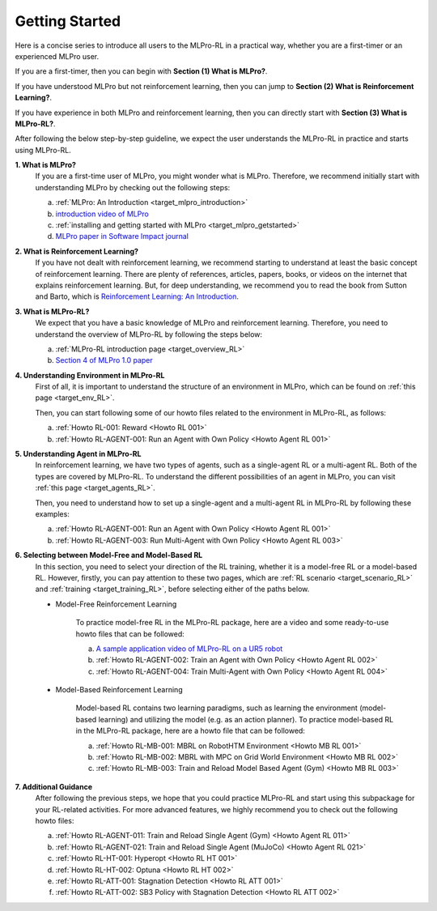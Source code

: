 .. _target_getstarted_RL:
Getting Started
---------------

Here is a concise series to introduce all users to the MLPro-RL in a practical way, whether you are a first-timer or an experienced MLPro user.

If you are a first-timer, then you can begin with **Section (1) What is MLPro?**.

If you have understood MLPro but not reinforcement learning, then you can jump to **Section (2) What is Reinforcement Learning?**.

If you have experience in both MLPro and reinforcement learning, then you can directly start with **Section (3) What is MLPro-RL?**.

After following the below step-by-step guideline, we expect the user understands the MLPro-RL in practice and starts using MLPro-RL.

**1. What is MLPro?**
   If you are a first-time user of MLPro, you might wonder what is MLPro.
   Therefore, we recommend initially start with understanding MLPro by checking out the following steps:

   (a) :ref:`MLPro: An Introduction <target_mlpro_introduction>`

   (b) `introduction video of MLPro <https://ars.els-cdn.com/content/image/1-s2.0-S2665963822001051-mmc1.mp4>`_

   (c) :ref:`installing and getting started with MLPro <target_mlpro_getstarted>`

   (d) `MLPro paper in Software Impact journal <https://doi.org/10.1016/j.simpa.2022.100421>`_

**2. What is Reinforcement Learning?**
   If you have not dealt with reinforcement learning, we recommend starting to understand at least the basic concept of reinforcement learning.
   There are plenty of references, articles, papers, books, or videos on the internet that explains reinforcement learning.
   But, for deep understanding, we recommend you to read the book from Sutton and Barto, which is `Reinforcement Learning: An Introduction <https://dl.acm.org/doi/10.5555/3312046>`_.

**3. What is MLPro-RL?**
   We expect that you have a basic knowledge of MLPro and reinforcement learning.
   Therefore, you need to understand the overview of MLPro-RL by following the steps below:

   (a) :ref:`MLPro-RL introduction page <target_overview_RL>`

   (b) `Section 4 of MLPro 1.0 paper <https://doi.org/10.1016/j.mlwa.2022.100341>`_

**4. Understanding Environment in MLPro-RL**
   First of all, it is important to understand the structure of an environment in MLPro, which can be found on :ref:`this page <target_env_RL>`.

   Then, you can start following some of our howto files related to the environment in MLPro-RL, as follows:

   (a) :ref:`Howto RL-001: Reward <Howto RL 001>`

   (b) :ref:`Howto RL-AGENT-001: Run an Agent with Own Policy <Howto Agent RL 001>`

**5. Understanding Agent in MLPro-RL**
   In reinforcement learning, we have two types of agents, such as a single-agent RL or a multi-agent RL. Both of the types are covered by MLPro-RL.
   To understand the different possibilities of an agent in MLPro, you can visit :ref:`this page <target_agents_RL>`.

   Then, you need to understand how to set up a single-agent and a multi-agent RL in MLPro-RL by following these examples:

   (a) :ref:`Howto RL-AGENT-001: Run an Agent with Own Policy <Howto Agent RL 001>`

   (b) :ref:`Howto RL-AGENT-003: Run Multi-Agent with Own Policy <Howto Agent RL 003>`

**6. Selecting between Model-Free and Model-Based RL**
   In this section, you need to select your direction of the RL training, whether it is a model-free RL or a model-based RL.
   However, firstly, you can pay attention to these two pages, which are :ref:`RL scenario <target_scenario_RL>` and :ref:`training <target_training_RL>`, before selecting either of the paths below.

   * Model-Free Reinforcement Learning

      To practice model-free RL in the MLPro-RL package, here are a video and some ready-to-use howto files that can be followed:

      (a) `A sample application video of MLPro-RL on a UR5 robot <https://ars.els-cdn.com/content/image/1-s2.0-S2665963822001051-mmc2.mp4>`_

      (b) :ref:`Howto RL-AGENT-002: Train an Agent with Own Policy <Howto Agent RL 002>`

      (c) :ref:`Howto RL-AGENT-004: Train Multi-Agent with Own Policy <Howto Agent RL 004>`
   
   * Model-Based Reinforcement Learning

      Model-based RL contains two learning paradigms, such as learning the environment (model-based learning) and utilizing the model (e.g. as an action planner).
      To practice model-based RL in the MLPro-RL package, here are a howto file that can be followed:

      (a) :ref:`Howto RL-MB-001: MBRL on RobotHTM Environment <Howto MB RL 001>`

      (b) :ref:`Howto RL-MB-002: MBRL with MPC on Grid World Environment <Howto MB RL 002>`

      (c) :ref:`Howto RL-MB-003: Train and Reload Model Based Agent (Gym) <Howto MB RL 003>`


**7. Additional Guidance**
   After following the previous steps, we hope that you could practice MLPro-RL and start using this subpackage for your RL-related activities.
   For more advanced features, we highly recommend you to check out the following howto files:

   (a) :ref:`Howto RL-AGENT-011: Train and Reload Single Agent (Gym) <Howto Agent RL 011>`

   (b) :ref:`Howto RL-AGENT-021: Train and Reload Single Agent (MuJoCo) <Howto Agent RL 021>`

   (c) :ref:`Howto RL-HT-001: Hyperopt <Howto RL HT 001>`

   (d) :ref:`Howto RL-HT-002: Optuna <Howto RL HT 002>`

   (e) :ref:`Howto RL-ATT-001: Stagnation Detection <Howto RL ATT 001>`

   (f) :ref:`Howto RL-ATT-002: SB3 Policy with Stagnation Detection <Howto RL ATT 002>`
